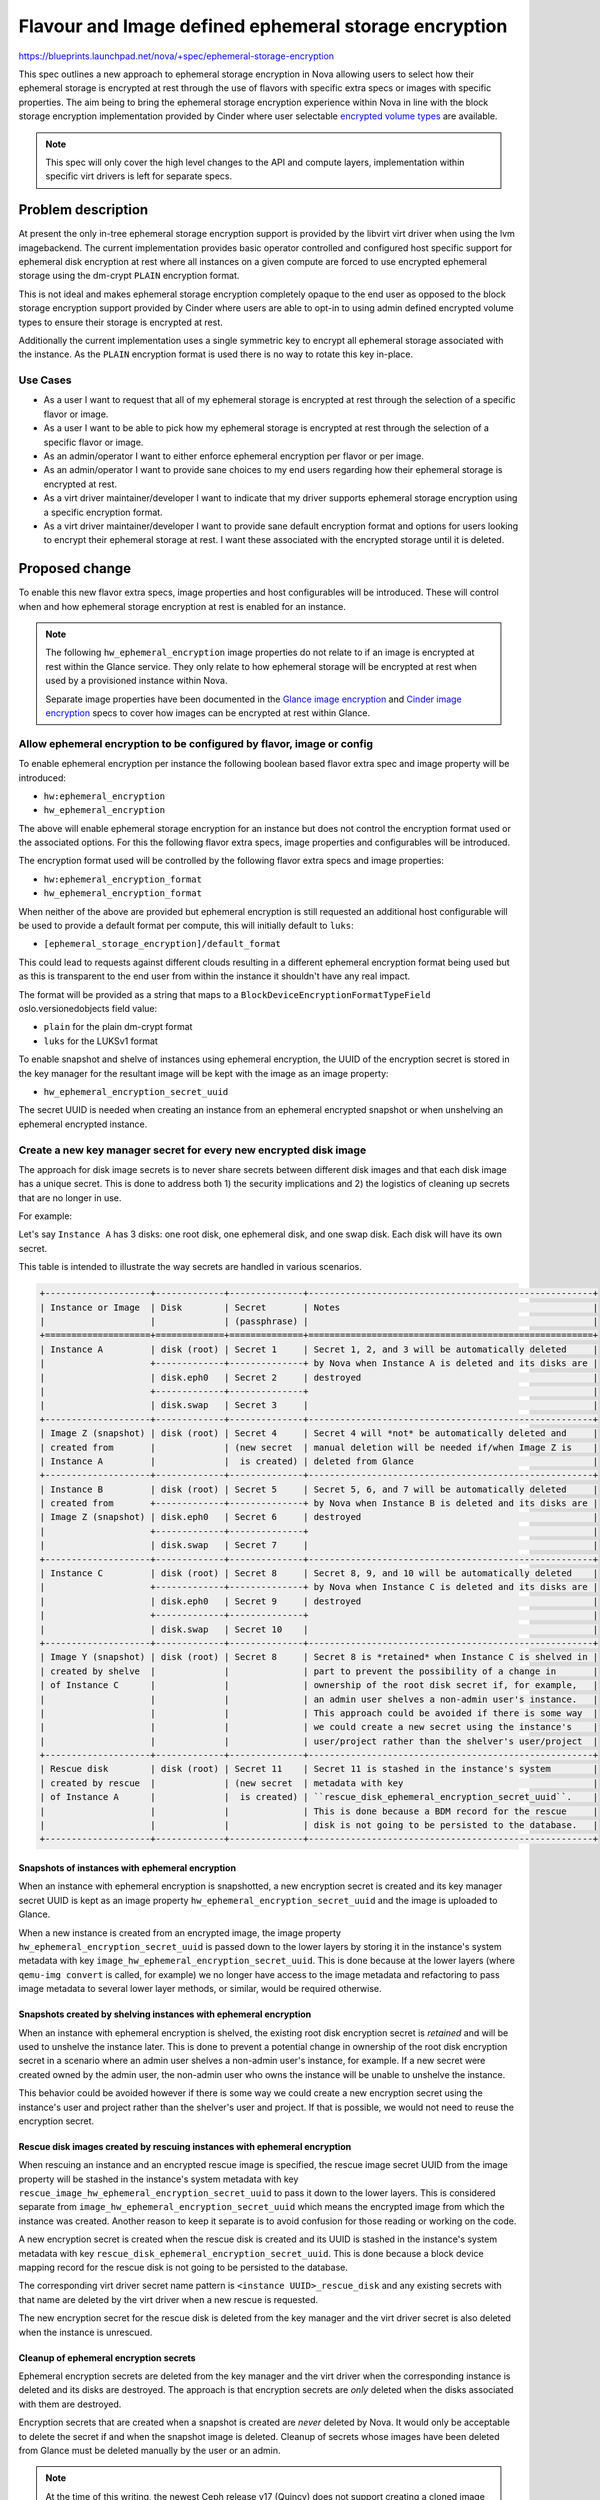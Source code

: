 ..
 This work is licensed under a Creative Commons Attribution 3.0 Unported
 License.

 http://creativecommons.org/licenses/by/3.0/legalcode

======================================================
Flavour and Image defined ephemeral storage encryption
======================================================

https://blueprints.launchpad.net/nova/+spec/ephemeral-storage-encryption

This spec outlines a new approach to ephemeral storage encryption in Nova
allowing users to select how their ephemeral storage is encrypted at rest
through the use of flavors with specific extra specs or images with specific
properties. The aim being to bring the ephemeral storage encryption experience
within Nova in line with the block storage encryption implementation provided
by Cinder where user selectable `encrypted volume types`_ are available.

.. note::

    This spec will only cover the high level changes to the API and compute
    layers, implementation within specific virt drivers is left for separate
    specs.

Problem description
===================

At present the only in-tree ephemeral storage encryption support is provided by
the libvirt virt driver when using the lvm imagebackend. The current
implementation provides basic operator controlled and configured host specific
support for ephemeral disk encryption at rest where all instances on a given
compute are forced to use encrypted ephemeral storage using the dm-crypt
``PLAIN`` encryption format.

This is not ideal and makes ephemeral storage encryption completely opaque
to the end user as opposed to the block storage encryption support provided by
Cinder where users are able to opt-in to using admin defined encrypted volume
types to ensure their storage is encrypted at rest.

Additionally the current implementation uses a single symmetric key to encrypt
all ephemeral storage associated with the instance. As the ``PLAIN`` encryption
format is used there is no way to rotate this key in-place.

Use Cases
---------

* As a user I want to request that all of my ephemeral storage is encrypted
  at rest through the selection of a specific flavor or image.

* As a user I want to be able to pick how my ephemeral storage is encrypted
  at rest through the selection of a specific flavor or image.

* As an admin/operator I want to either enforce ephemeral encryption per flavor
  or per image.

* As an admin/operator I want to provide sane choices to my end users regarding
  how their ephemeral storage is encrypted at rest.

* As a virt driver maintainer/developer I want to indicate that my driver
  supports ephemeral storage encryption using a specific encryption format.

* As a virt driver maintainer/developer I want to provide sane default
  encryption format and options for users looking to encrypt their ephemeral
  storage at rest. I want these associated with the encrypted storage until it
  is deleted.

Proposed change
===============

To enable this new flavor extra specs, image properties and host configurables
will be introduced. These will control when and how ephemeral storage
encryption at rest is enabled for an instance.

.. note::

   The following ``hw_ephemeral_encryption`` image properties do not relate to
   if an image is encrypted at rest within the Glance service. They only relate
   to how ephemeral storage will be encrypted at rest when used by a
   provisioned instance within Nova.

   Separate image properties have been documented in the
   `Glance image encryption`_ and `Cinder image encryption`_ specs to cover
   how images can be encrypted at rest within Glance.

Allow ephemeral encryption to be configured by flavor, image or config
----------------------------------------------------------------------

To enable ephemeral encryption per instance the following boolean based flavor
extra spec and image property will be introduced:

* ``hw:ephemeral_encryption``
* ``hw_ephemeral_encryption``

The above will enable ephemeral storage encryption for an instance but does not
control the encryption format used or the associated options. For this the
following flavor extra specs, image properties and configurables will be
introduced.

The encryption format used will be controlled by the following flavor extra
specs and image properties:

* ``hw:ephemeral_encryption_format``
* ``hw_ephemeral_encryption_format``

When neither of the above are provided but ephemeral encryption is still
requested an additional host configurable will be used to provide a default
format per compute, this will initially default to ``luks``:

* ``[ephemeral_storage_encryption]/default_format``

This could lead to requests against different clouds resulting in a different
ephemeral encryption format being used but as this is transparent to the end
user from within the instance it shouldn't have any real impact.

The format will be provided as a string that maps to a
``BlockDeviceEncryptionFormatTypeField`` oslo.versionedobjects field value:

* ``plain`` for the plain dm-crypt format
* ``luks``  for the LUKSv1 format

To enable snapshot and shelve of instances using ephemeral encryption, the UUID
of the encryption secret is stored in the key manager for the resultant image
will be kept with the image as an image property:

* ``hw_ephemeral_encryption_secret_uuid``

The secret UUID is needed when creating an instance from an ephemeral encrypted
snapshot or when unshelving an ephemeral encrypted instance.

Create a new key manager secret for every new encrypted disk image
------------------------------------------------------------------

The approach for disk image secrets is to never share secrets between different
disk images and that each disk image has a unique secret. This is done to
address both 1) the security implications and 2) the logistics of cleaning up
secrets that are no longer in use.

For example:

Let's say ``Instance A`` has 3 disks: one root disk, one ephemeral disk, and
one swap disk. Each disk will have its own secret.

This table is intended to illustrate the way secrets are handled in various
scenarios.

.. code:: rst

   +--------------------+-------------+--------------+------------------------------------------------------+
   | Instance or Image  | Disk        | Secret       | Notes                                                |
   |                    |             | (passphrase) |                                                      |
   +====================+=============+==============+======================================================+
   | Instance A         | disk (root) | Secret 1     | Secret 1, 2, and 3 will be automatically deleted     |
   |                    +-------------+--------------+ by Nova when Instance A is deleted and its disks are |
   |                    | disk.eph0   | Secret 2     | destroyed                                            |
   |                    +-------------+--------------+                                                      |
   |                    | disk.swap   | Secret 3     |                                                      |
   +--------------------+-------------+--------------+------------------------------------------------------+
   | Image Z (snapshot) | disk (root) | Secret 4     | Secret 4 will *not* be automatically deleted and     |
   | created from       |             | (new secret  | manual deletion will be needed if/when Image Z is    |
   | Instance A         |             |  is created) | deleted from Glance                                  |
   +--------------------+-------------+--------------+------------------------------------------------------+
   | Instance B         | disk (root) | Secret 5     | Secret 5, 6, and 7 will be automatically deleted     |
   | created from       +-------------+--------------+ by Nova when Instance B is deleted and its disks are |
   | Image Z (snapshot) | disk.eph0   | Secret 6     | destroyed                                            |
   |                    +-------------+--------------+                                                      |
   |                    | disk.swap   | Secret 7     |                                                      |
   +--------------------+-------------+--------------+------------------------------------------------------+
   | Instance C         | disk (root) | Secret 8     | Secret 8, 9, and 10 will be automatically deleted    |
   |                    +-------------+--------------+ by Nova when Instance C is deleted and its disks are |
   |                    | disk.eph0   | Secret 9     | destroyed                                            |
   |                    +-------------+--------------+                                                      |
   |                    | disk.swap   | Secret 10    |                                                      |
   +--------------------+-------------+--------------+------------------------------------------------------+
   | Image Y (snapshot) | disk (root) | Secret 8     | Secret 8 is *retained* when Instance C is shelved in |
   | created by shelve  |             |              | part to prevent the possibility of a change in       |
   | of Instance C      |             |              | ownership of the root disk secret if, for example,   |
   |                    |             |              | an admin user shelves a non-admin user's instance.   |
   |                    |             |              | This approach could be avoided if there is some way  |
   |                    |             |              | we could create a new secret using the instance's    |
   |                    |             |              | user/project rather than the shelver's user/project  |
   +--------------------+-------------+--------------+------------------------------------------------------+
   | Rescue disk        | disk (root) | Secret 11    | Secret 11 is stashed in the instance's system        |
   | created by rescue  |             | (new secret  | metadata with key                                    |
   | of Instance A      |             |  is created) | ``rescue_disk_ephemeral_encryption_secret_uuid``.    |
   |                    |             |              | This is done because a BDM record for the rescue     |
   |                    |             |              | disk is not going to be persisted to the database.   |
   +--------------------+-------------+--------------+------------------------------------------------------+

Snapshots of instances with ephemeral encryption
````````````````````````````````````````````````

When an instance with ephemeral encryption is snapshotted, a new encryption
secret is created and its key manager secret UUID is kept as an image property
``hw_ephemeral_encryption_secret_uuid`` and the image is uploaded to Glance.

When a new instance is created from an encrypted image, the image property
``hw_ephemeral_encryption_secret_uuid`` is passed down to the lower layers by
storing it in the instance's system metadata with key
``image_hw_ephemeral_encryption_secret_uuid``. This is done because at the
lower layers (where ``qemu-img convert`` is called, for example) we no longer
have access to the image metadata and refactoring to pass image metadata to
several lower layer methods, or similar, would be required otherwise.

Snapshots created by shelving instances with ephemeral encryption
`````````````````````````````````````````````````````````````````

When an instance with ephemeral encryption is shelved, the existing root disk
encryption secret is *retained* and will be used to unshelve the instance
later. This is done to prevent a potential change in ownership of the root disk
encryption secret in a scenario where an admin user shelves a non-admin user's
instance, for example. If a new secret were created owned by the admin user,
the non-admin user who owns the instance will be unable to unshelve the
instance.

This behavior could be avoided however if there is some way we could create a
new encryption secret using the instance's user and project rather than the
shelver's user and project. If that is possible, we would not need to reuse the
encryption secret.

Rescue disk images created by rescuing instances with ephemeral encryption
``````````````````````````````````````````````````````````````````````````

When rescuing an instance and an encrypted rescue image is
specified, the rescue image secret UUID from the image property will be stashed
in the instance's system metadata with key
``rescue_image_hw_ephemeral_encryption_secret_uuid`` to pass it down to the
lower layers. This is considered separate from
``image_hw_ephemeral_encryption_secret_uuid`` which means the encrypted image
from which the instance was created. Another reason to keep it separate is to
avoid confusion for those reading or working on the code.

A new encryption secret is created when the rescue disk is created and its UUID
is stashed in the instance's system metadata with key
``rescue_disk_ephemeral_encryption_secret_uuid``. This is done because a block
device mapping record for the rescue disk is not going to be persisted to the
database.

The corresponding virt driver secret name pattern is
``<instance UUID>_rescue_disk`` and any existing secrets with that name are
deleted by the virt driver when a new rescue is requested.

The new encryption secret for the rescue disk is deleted from the key manager
and the virt driver secret is also deleted when the instance is unrescued.

Cleanup of ephemeral encryption secrets
```````````````````````````````````````

Ephemeral encryption secrets are deleted from the key manager and the virt
driver when the corresponding instance is deleted and its disks are destroyed.
The approach is that encryption secrets are *only* deleted when the disks
associated with them are destroyed.

Encryption secrets that are created when a snapshot is created are *never*
deleted by Nova. It would only be acceptable to delete the secret if and when
the snapshot image is deleted. Cleanup of secrets whose images have been
deleted from Glance must be deleted manually by the user or an admin.

.. note::

    At the time of this writing, the newest Ceph release v17 (Quincy) does not
    support creating a cloned image with an encryption key different from its
    parent. For this reason, copy-on-write cloning will not be enabled for
    instances which have specified ephemeral encryption.

    Support for creating a cloned image with an encryption key different from
    its parent should be supported in the next release of Ceph.
    When we are able to require a Ceph version >= v18, copy-on-write cloning
    with ephemeral encryption can be enabled.
    See https://github.com/ceph/ceph/commit/1d3de19 for reference.

BlockDeviceMapping changes
--------------------------

The ``BlockDeviceMapping`` object will be extended to include the following
fields encapsulating some of the above information per ephemeral disk within
the instance:

``encrypted``
    A simple boolean to indicate if the block device is encrypted. This will
    initially only be populated when ephemeral encryption is used but could
    easily be used for encrypted volumes as well in the future.

``encryption_secret_uuid``
    As the name suggests this will contain the UUID of the associated
    encryption secret for the disk. The type of secret used here will be
    specific to the encryption format and virt driver used, it should not be
    assumed that this will always been an symmetric key as is currently the
    case with all encrypted volumes provided by Cinder. For example, for
    ``luks`` based ephemeral storage this secret will be a ``passphrase``.

``encryption_format``
    A new ``BlockDeviceEncryptionFormatType`` enum and associated
    ``BlockDeviceEncryptionFormatTypeField`` field listing the encryption
    format. The available options being kept in line with the constants
    currently provided by os-brick and potentially merged in the future if both
    can share these types and fields somehow.

``encryption_options``
    A simple unversioned dict of strings containing encryption options specific
    to the virt driver implementation, underlying hypervisor and format being
    used.

.. note::

    The ``encryption_options`` field will be unused and not exposed to end
    users initially because of the security and upgrade implications around it.
    For the first pass, sensible defaults for the cipher algorithm, cipher
    mode, and initialization vector generator algorithm will be hard-coded
    instead.

    Encryption options could be exposed to end users in the future when a
    proper design which addresses security and handles all upgrade scenarios is
    developed.

Populate ephemeral encryption BlockDeviceMapping attributes during build
------------------------------------------------------------------------

When launching an instance with ephemeral encryption requested via either the
image or flavor the ``BlockDeviceMapping.encrypted`` attribute will be set to
``True`` for each ``BlockDeviceMapping`` record with a ``destination_type``
value of ``local``. This will happen after the original API BDM dicts have been
transformed into objects within the Compute API but before scheduling the
instance(s).

The ``encryption_format`` attribute will also take its' value from the image or
flavor if provided. Any differences or conflicts between the image and flavor
for this will raise a ``409 Conflict`` error being raised by the API.

Use ``COMPUTE_EPHEMERAL_ENCRYPTION`` compatibility traits
---------------------------------------------------------

A ``COMPUTE_EPHEMERAL_ENCRYPTION`` compute compatibility trait was introduced
during `Wallaby`__ and will be reported by virt drivers to indicate overall
support for ephemeral storage encryption using this new approach. This trait
will always be used by pre-filter outlined in the following section when
ephemeral encryption has been requested, regardless of any format being
specified in the request, allowing the compute that eventually handles the
request to select a format it supports using the
``[ephemeral_storage_encryption]/default_format`` configurable.

.. __: https://review.opendev.org/c/openstack/os-traits/+/759878

``COMPUTE_EPHEMERAL_ENCRYPTION_$FORMAT`` compute compatibility traits were also
added to os-traits during Wallaby and will be reported by virt drivers to
indicate support for specific ephemeral storage encryption formats. For
example:


* ``COMPUTE_EPHEMERAL_ENCRYPTION_LUKS``
* ``COMPUTE_EPHEMERAL_ENCRYPTION_LUKSV2``
* ``COMPUTE_EPHEMERAL_ENCRYPTION_PLAIN``

These traits will only be used alongside the ``COMPUTE_EPHEMERAL_ENCRYPTION``
trait when the ``hw_ephemeral_encryption_format`` image property or
``hw:ephemeral_encryption_format`` extra spec have been provided in the initial
request.

Introduce an ephemeral encryption request pre-filter
----------------------------------------------------

A new pre-filter will be introduced that adds the above traits as required to
the request spec when the aforementioned image properties or flavor extra specs
are provided. As outlined above this will always include the
``COMPUTE_EPHEMERAL_ENCRYPTION`` trait when ephemeral encryption has been
requested and may optionally include one of the format specific traits if a
format is included in the request.

Expose ephemeral encryption attributes via block_device_info
------------------------------------------------------------

Once the ``BlockDeviceMapping`` objects have been updated and the instance
scheduled to a compute the objects are transformed once again into a
``block_device_info`` dict understood by the virt layer that at present
contains the following:

``root_device_name``
    The root device path used by the instance.

``ephemerals``
    A list of ``DriverEphemeralBlockDevice`` dict objects detailing the
    ephemeral disks attached to the instance. Note this does not include the
    initial image based disk used by the instance that is classified as an
    ephemeral disk in terms of the ephemeral encryption feature.

``block_device_mapping``
    A list of ``DriverVol*BlockDevice`` dict objects detailing the volume based
    disks attached to the instance.

``swap``
    An optional ``DriverSwapBlockDevice`` dict object detailing the swap
    device.


For example:

.. code-block:: json

    {
        "root_device_name": "/dev/vda",
        "ephemerals": [
            {
                "guest_format": null,
                "device_name": "/dev/vdb",
                "device_type": "disk",
                "size": 1,
                "disk_bus": "virtio"
            }
        ],
        "block_device_mapping": [],
        "swap": {
            "swap_size": 1,
            "device_name": "/dev/vdc",
            "disk_bus": "virtio"
        }
    }

As noted above ``block_device_info`` does not provide a complete overview of
the storage associated with an instance. In order for it to be useful in the
context of ephemeral storage encryption we would need to extend the dict to
always include information relating to local image based disks.

As such a new ``DriverImageBlockDevice`` dict class will be introduced covering
image based block devices and provided to the virt layer via an additional
``image`` key within the ``block_device_info`` dict when the instance uses such
a disk. As with the other ``Driver*BlockDevice`` dict classes this will proxy
access to the underlying ``BlockDeviceMapping`` object allowing the virt layer
to lookup the previously listed ``encrypted`` and ``encryption_*`` attributes.

While outside the scope of this spec the above highlights a huge amount of
complexity and technical debt still residing in the codebase around how storage
configurations are handled between the different layers. In the long term we
should plan to remove ``block_device_info`` and replace it with direct access
to ``BlockDeviceMapping`` based objects ensuring the entire configuration is
always exposed to the virt layer.

Report that a disk is encrypted at rest through the metadata API
----------------------------------------------------------------

Extend the metadata API so that users can confirm that their ephemeral storage
is encrypted at rest through the metadata API, accessible from within their
instance.

.. code-block:: json

    {
        "devices": [
            {
                "type": "nic",
                "bus": "pci",
                "address": "0000:00:02.0",
                "mac": "00:11:22:33:44:55",
                "tags": ["trusted"]
            },
            {
                "type": "disk",
                "bus": "virtio",
                "address": "0:0",
                "serial": "12352423",
                "path": "/dev/vda",
                "encrypted": "True"
            },
            {
                "type": "disk",
                "bus": "ide",
                "address": "0:0",
                "serial": "disk-vol-2352423",
                "path": "/dev/sda",
                "tags": ["baz"]
            }
        ]
    }

This should also be extended to cover disks provided by encrypted volumes but
this is obviously out of scope for this implementation.

Block resize between flavors with different hw:ephemeral_encryption settings
----------------------------------------------------------------------------

Ephemeral data is expected to persist through a resize and as such any resize
between flavors that differed in their configuration of ephemeral encryption
(one enabled, another disabled or formats etc) would cause us to convert this
data in place. This isn't trivial and so for this initial implementation
resizing between flavors that differ will be blocked.

Provide a migration path from the legacy implementation
-------------------------------------------------------

New ``nova-manage`` and ``nova-status`` commands will be introduced to migrate
any instances using the legacy libvirt virt driver implementation ahead of the
removal of this in a future release.

The ``nova-manage`` command will ensure that any existing instances with
``ephemeral_key_uuid`` set will have their associated ``BlockDeviceMapping``
records updated to reference said secret key, the ``plain`` encryption format
and configured options on the host before clearing ``ephemeral_key_uuid``.

Additionally the libvirt virt driver will also attempt to migrate instances
with ``ephemeral_key_uuid`` set during spawn. This should allow at least some
of the instances to be moved during the W release ahead of X.

The ``nova-status`` command will simply report on the existence of any
instances with ``ephemeral_key_uuid`` set that do not have the corresponding
``BlockDeviceMapping`` attributes enabled etc.

Deprecate the now legacy implementation
---------------------------------------

The legacy implementation within the libvirt virt driver will be deprecated for
removal in a future release once the ability to migrate is in place.

Alternatives
------------

Continue to use the transparent host configurables and expand support to other
encryption formats such as ``LUKS``.

Data model impact
-----------------

See above for the various flavor extra spec, image property,
``BlockDeviceMapping`` and ``DriverBlockDevice`` object changes.

REST API impact
---------------

* Flavor extra specs and image property validation will be introduced for the
  any ephemeral encryption provided options.

* Attempts to resize between flavors that differ in their ephemeral encryption
  options will be rejected.

* Attempts to rebuild between images that differ in their ephemeral encryption
  options will be allowed.

* The metadata API will be changed to allow users to determine if their
  ephemeral storage is encrypted as discussed above.

Security impact
---------------

This should hopefully be positive given the unique secret per disk and user
visible choice regarding how their ephemeral storage is encrypted at rest.

Additionally this should allow additional virt drivers to support ephemeral
storage encryption while also allowing the libvirt virt driver to increase
coverage of the feature across more imagebackends such as qcow2 and rbd.

.. note::

   Internal base images stored locally in Nova will not be encrypted at rest.

Notifications impact
--------------------

N/A

Other end user impact
---------------------

Users will now need to opt-in to ephemeral storage encryption being used by
their instances through their choice of image or flavors.

Performance Impact
------------------

The additional pre-filter will add a small amount of overhead when scheduling
instances but this should fail fast if ephemeral encryption is not requested
through the image or flavor.

The performance impact of increased use of ephemeral storage encryption by
instances is left to be discussed in the virt driver specific specs as this
will vary between hypervisors.

Other deployer impact
---------------------

N/A

Developer impact
----------------

Virt driver developers will be able to indicate support for specific ephemeral
storage encryption formats using the newly introduced compute compatibility
traits.

Upgrade impact
--------------

The compute traits should ensure that requests to schedule instances using
ephemeral storage encryption with mixed computes (N-1 and N) will work during a
rolling upgrade.

As discussed earlier in the spec future upgrades will need to provide a path
for existing ephemeral storage encryption users to migrate from the legacy
implementation. This should be trivial but may require an additional grenade
based job in CI during the W cycle to prove out the migration path.

Implementation
==============

Assignee(s)
-----------

Primary assignee:
    melwitt

Other contributors:
    lyarwood

Feature Liaison
---------------

Feature liaison:
    melwitt

Work Items
----------

* Introduce ``hw_ephemeral_encryption*`` image properties and
  ``hw:ephemeral_encryption`` flavor extra specs.

* Introduce a new ``encrypted``. ``encryption_secret_uuid``,
  ``encryption_format`` and ``encryption_options`` attributes to the
  BlockDeviceMapping Object.

* Wire up the new ``BlockDeviceMapping`` object attributes through the
  ``Driver*BlockDevice`` layer and ``block_device_info`` dict.

* Report ephemeral storage encryption through the metadata API.

* Introduce new ``nova-manage`` and ``nova-status`` commands to allow existing
  users to migrate to this new implementation. This should however be blocked
  outside of testing until a virt driver implementation is landed.

* Validate all of the above in functional tests ahead of any virt driver
  implementation landing.

Dependencies
============

None

Testing
=======

At present without a virt driver implementation this will be tested entirely
within our unit and functional test suites.

Once a virt driver implementation is available additional integration tests in
Tempest and whitebox tests can be written.

Testing of the migration path from the legacy implementation will require an
additional grenade job but this will require the libvirt virt driver
implementation to be completed first.

Documentation Impact
====================

* The new host configurables, flavor extra specs and image properties should be
  documented.

* New user documentation should be written covering the overall use of the
  feature from a Nova point of view.

* Reference documentation around `BlockDeviceMapping` objects etc should be
  updated to make note of the new encryption attributes.

References
==========

.. _`Glance image encryption`: https://specs.openstack.org/openstack/glance-specs/specs/victoria/approved/glance/image-encryption.html
.. _`Cinder image encryption`: https://specs.openstack.org/openstack/cinder-specs/specs/wallaby/image-encryption.html
.. _`encrypted volume types`: https://docs.openstack.org/cinder/latest/configuration/block-storage/volume-encryption.html#create-an-encrypted-volume-type
.. _`libvirt virt driver`: https://libvirt.org/formatstorageencryption.html#StorageEncryptionLuks

History
=======

Optional section intended to be used each time the spec is updated to describe
new design, API or any database schema updated. Useful to let reader understand
what's happened along the time.

.. list-table:: Revisions
   :header-rows: 1

   * - Release Name
     - Description
   * - Wallaby
     - Introduced
   * - Xena
     - Reproposed
   * - Yoga
     - Reproposed
   * - Zed
     - Reproposed
   * - 2023.1 Antelope
     - Reproposed
   * - 2023.2 Bobcat
     - Reproposed
   * - 2024.1 Caracal
     - Reproposed
